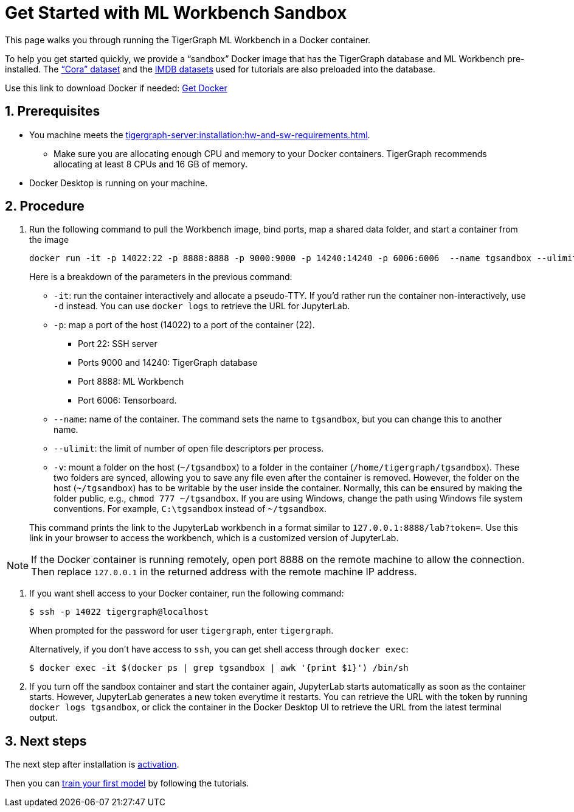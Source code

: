 = Get Started with ML Workbench Sandbox
:sectnums:
:description: This page provides instructions on running the ML Workbench from a sandbox Docker image.
:page-aliases: docker.adoc

This page walks you through running the TigerGraph ML Workbench in a Docker container.

To help you get started quickly, we provide a “sandbox” Docker image that has the TigerGraph database and ML Workbench pre-installed.
The link:https://graphsandnetworks.com/the-cora-dataset/[“Cora” dataset] and the link:https://www.imdb.com/interfaces/[IMDB datasets] used for tutorials are also preloaded into the database.

Use this link to download Docker if needed: link:https://docs.docker.com/get-docker/[Get Docker]

== Prerequisites
* You machine meets the xref:tigergraph-server:installation:hw-and-sw-requirements.adoc[].
** Make sure you are allocating enough CPU and memory to your Docker containers.
TigerGraph recommends allocating at least 8 CPUs and 16 GB of memory.
* Docker Desktop is running on your machine.

== Procedure

. Run the following command to pull the Workbench image, bind ports, map a shared data folder, and start a container from the image
+
[.wrap,console]
----
docker run -it -p 14022:22 -p 8888:8888 -p 9000:9000 -p 14240:14240 -p 6006:6006  --name tgsandbox --ulimit nofile=1000000:1000000 -v ~/tgsandbox:/home/tigergraph/tgsandbox/save tigergraphml/sandbox:1.4.0
----
+
--
Here is a breakdown of the parameters in the previous command:

* `-it`: run the container interactively and allocate a pseudo-TTY.
If you'd rather run the container non-interactively, use `-d` instead.
You can use `docker logs` to retrieve the URL for JupyterLab.
* `-p`: map a port of the host (14022) to a port of the container (22).
** Port 22: SSH server
** Ports 9000 and 14240: TigerGraph database
** Port 8888: ML Workbench
** Port 6006: Tensorboard.
* `--name`: name of the container.
The command sets the name to `tgsandbox`, but you can change this to another name.
* `--ulimit`: the limit of number of open file descriptors per process.
* `-v`: mount a folder on the host (`~/tgsandbox`) to a folder in the container (`/home/tigergraph/tgsandbox`).
These two folders are synced, allowing you to save any file even after the container is removed.
However, the folder on the host (`~/tgsandbox`) has to be writable by the user inside the container.
Normally, this can be ensured by making the folder public, e.g., `chmod 777  ~/tgsandbox`.
If you are using Windows, change the path using Windows file system conventions.
For example, `C:\tgsandbox` instead of `~/tgsandbox`.
--
+
This command prints the link to the JupyterLab workbench in a format similar to `127.0.0.1:8888/lab?token=`. Use this link in your browser to access the workbench, which is a customized version of JupyterLab.

[NOTE]
If the Docker container is running remotely, open port 8888 on the remote machine to allow the connection. Then replace `127.0.0.1` in the returned address with the remote machine IP address.

. If you want shell access to your Docker container, run the following command:
+
[.wrap,console]
----
$ ssh -p 14022 tigergraph@localhost
----
When prompted for the password for user `tigergraph`, enter `tigergraph`.
+
Alternatively, if you don't have access to `ssh`, you can get shell access through `docker exec`:
+
[.wrap,console]
----
$ docker exec -it $(docker ps | grep tgsandbox | awk '{print $1}') /bin/sh
----
. If you turn off the sandbox container and start the container again, JupyterLab starts automatically as soon as the container starts.
However, JupyterLab generates a new token everytime it restarts.
You can retrieve the URL with the token by running `docker logs tgsandbox`, or click the container in the Docker Desktop UI to retrieve the URL from the latest terminal output.

== Next steps

The next step after installation is xref:activate.adoc[activation].

Then you can xref:tutorials:index.adoc[train your first model] by following the tutorials.